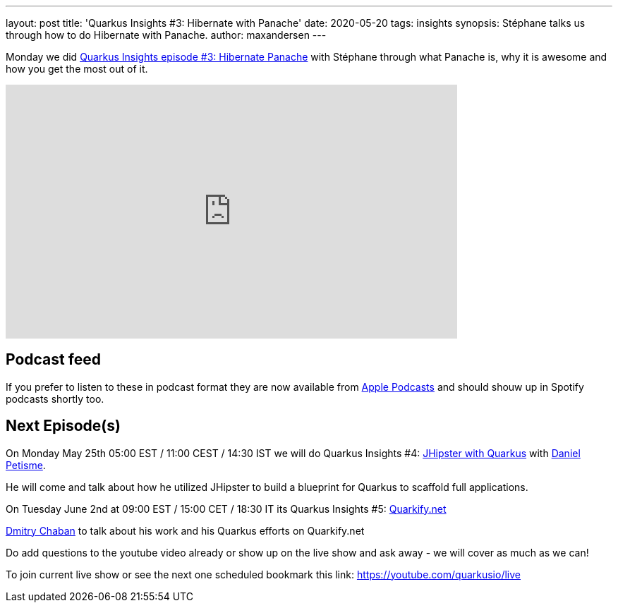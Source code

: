 ---
layout: post
title: 'Quarkus Insights #3: Hibernate with Panache'
date: 2020-05-20  
tags: insights
synopsis: Stéphane talks us through how to do Hibernate with Panache.
author: maxandersen
---

Monday we did https://www.youtube.com/watch?v=t84sdt9Mnmw[Quarkus Insights episode #3: Hibernate Panache] 
with Stéphane through what Panache is, why it is awesome and how you get the most out of it.

video::t84sdt9Mnmw[youtube,width=640, height=360]

== Podcast feed

If you prefer to listen to these in podcast format they are now available from https://podcasts.apple.com/ch/podcast/quarkus-insights/id1513810337[Apple Podcasts] and should shouw up in Spotify podcasts shortly too.

== Next Episode(s)

On Monday May 25th 05:00 EST / 11:00 CEST / 14:30 IST we will do Quarkus Insights #4: https://www.youtube.com/watch?v=MJe2giXrbuM[JHipster with Quarkus] with https://twitter.com/dpetisme[Daniel Petisme].

He will come and talk about how he utilized JHipster to build a blueprint for Quarkus to scaffold full applications.

On Tuesday June 2nd at 09:00 EST / 15:00 CET / 18:30 IT its Quarkus Insights #5: https://youtu.be/6XVBa5YlEsw[Quarkify.net]

https://twitter.com/dmi3coder[Dmitry Chaban] to talk about his work and his Quarkus efforts on Quarkify.net

Do add questions to the youtube video already or show up on the live show and ask away - we will cover as much as we can!

To join current live show or see the next one scheduled bookmark this link: https://youtube.com/quarkusio/live
 
